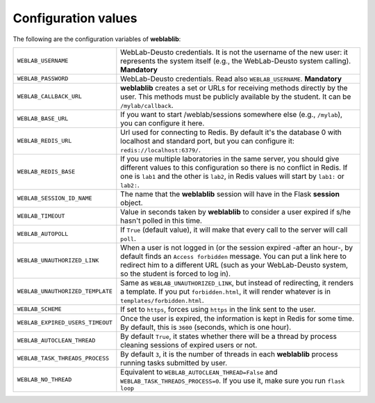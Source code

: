 .. _configuration:

Configuration values
====================

The following are the configuration variables of **weblablib**:

.. tabularcolumns:: |p{6.5cm}|p{8.5cm}|

================================= =========================================
``WEBLAB_USERNAME``               WebLab-Deusto credentials. It is not the
                                  username of the new user: it represents
                                  the system itself (e.g., the WebLab-Deusto
                                  system calling). **Mandatory**
``WEBLAB_PASSWORD``               WebLab-Deusto credentials. Read also
                                  ``WEBLAB_USERNAME``. **Mandatory**
``WEBLAB_CALLBACK_URL``           **weblablib** creates a set or URLs for
                                  receiving methods directly by the user.
                                  This methods must be publicly available by
                                  the student. It can be ``/mylab/callback``.
``WEBLAB_BASE_URL``               If you want to start /weblab/sessions
                                  somewhere else (e.g., ``/mylab``), you can
                                  configure it here.
``WEBLAB_REDIS_URL``              Url used for connecting to Redis. By
                                  default it's the database 0 with localhost
                                  and standard port, but you can configure it:
                                  ``redis://localhost:6379/``.
``WEBLAB_REDIS_BASE``             If you use multiple laboratories in the same
                                  server, you should give different values to
                                  this configuration so there is no conflict
                                  in Redis. If one is ``lab1`` and the other
                                  is ``lab2``, in Redis values will start by
                                  ``lab1:`` or ``lab2:``.
``WEBLAB_SESSION_ID_NAME``        The name that the **weblablib** session will
                                  have in the Flask **session** object.
``WEBLAB_TIMEOUT``                Value in seconds taken by **weblablib** to
                                  consider a user expired if s/he hasn't polled
                                  in this time.
``WEBLAB_AUTOPOLL``               If ``True`` (default value), it will make
                                  that every call to the server will call
                                  ``poll``.
``WEBLAB_UNAUTHORIZED_LINK``      When a user is not logged in (or the session
                                  expired -after an hour-, by default finds an
                                  ``Access forbidden`` message. You can put
                                  a link here to redirect him to a different
                                  URL (such as your WebLab-Deusto system, so
                                  the student is forced to log in).
``WEBLAB_UNAUTHORIZED_TEMPLATE``  Same as ``WEBLAB_UNAUTHORIZED_LINK``, but
                                  instead of redirecting, it renders a template.
                                  If you put ``forbidden.html``, it will render
                                  whatever is in ``templates/forbidden.html``.
``WEBLAB_SCHEME``                 If set to ``https``, forces using ``https`` in
                                  the link sent to the user.
``WEBLAB_EXPIRED_USERS_TIMEOUT``  Once the user is expired, the information is
                                  kept in Redis for some time. By default, this
                                  is ``3600`` (seconds, which is one hour).
``WEBLAB_AUTOCLEAN_THREAD``       By default ``True``, it states whether there
                                  will be a thread by process cleaning sessions
                                  of expired users or not.
``WEBLAB_TASK_THREADS_PROCESS``   By default ``3``, it is the number of threads
                                  in each **weblablib** process running tasks
                                  submitted by user.
``WEBLAB_NO_THREAD``              Equivalent to ``WEBLAB_AUTOCLEAN_THREAD=False``
                                  and ``WEBLAB_TASK_THREADS_PROCESS=0``. If you
                                  use it, make sure you run ``flask loop``
================================= =========================================

